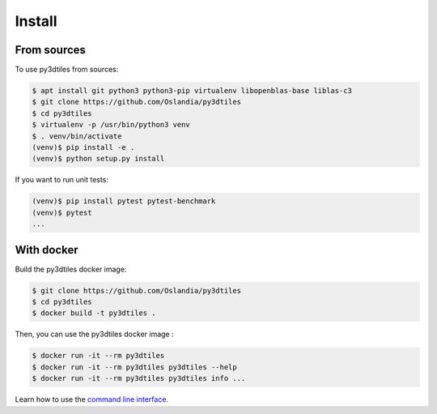 Install
-------

From sources
~~~~~~~~~~~~

To use py3dtiles from sources:

.. code-block:: shell

    $ apt install git python3 python3-pip virtualenv libopenblas-base liblas-c3
    $ git clone https://github.com/Oslandia/py3dtiles
    $ cd py3dtiles
    $ virtualenv -p /usr/bin/python3 venv
    $ . venv/bin/activate
    (venv)$ pip install -e .
    (venv)$ python setup.py install

If you want to run unit tests:

.. code-block:: shell

    (venv)$ pip install pytest pytest-benchmark
    (venv)$ pytest
    ...

With docker
~~~~~~~~~~~~

Build the py3dtiles docker image:

.. code-block:: shell

    $ git clone https://github.com/Oslandia/py3dtiles
    $ cd py3dtiles
    $ docker build -t py3dtiles .

Then, you can use the py3dtiles docker image :

.. code-block:: shell

    $ docker run -it --rm py3dtiles
    $ docker run -it --rm py3dtiles py3dtiles --help
    $ docker run -it --rm py3dtiles py3dtiles info ... 

Learn how to use the `command line interface <https://github.com/Oslandia/py3dtiles/blob/master/docs/cli.rst>`_.
